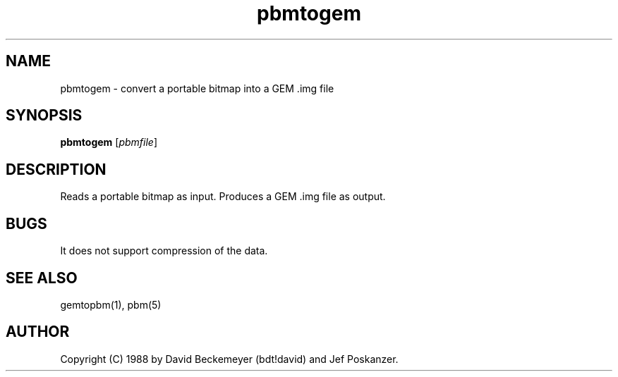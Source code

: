 .TH pbmtogem 1 "11 March 1990"
.SH NAME
pbmtogem - convert a portable bitmap into a GEM .img file
.SH SYNOPSIS
.B pbmtogem
.RI [ pbmfile ]
.SH DESCRIPTION
Reads a portable bitmap as input.
Produces a GEM .img file as output.
.SH BUGS
It does not support compression of the data.
.SH "SEE ALSO"
gemtopbm(1), pbm(5)
.SH AUTHOR
Copyright (C) 1988 by David Beckemeyer (bdt!david) and Jef Poskanzer.
.\" Permission to use, copy, modify, and distribute this software and its
.\" documentation for any purpose and without fee is hereby granted,
.\" provided that the above copyright notice appear in all copies and that
.\" both that copyright notice and this permission notice appear in
.\" supporting documentation.
